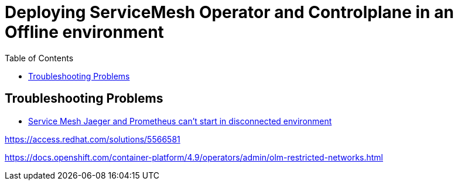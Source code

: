 = Deploying ServiceMesh Operator and Controlplane in an Offline environment
:toc:

== Troubleshooting Problems
* link:https://access.redhat.com/solutions/5514331[Service Mesh Jaeger and Prometheus can't start in disconnected environment]



https://access.redhat.com/solutions/5566581


https://docs.openshift.com/container-platform/4.9/operators/admin/olm-restricted-networks.html





